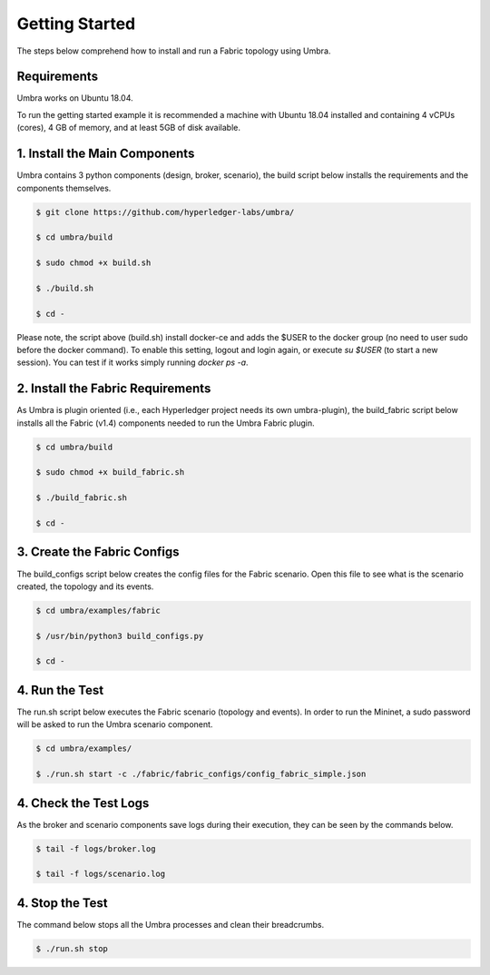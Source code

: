 Getting Started
===============

The steps below comprehend how to install and run a Fabric topology using Umbra.

Requirements
************

Umbra works on Ubuntu 18.04.

To run the getting started example it is recommended a machine with Ubuntu 18.04 installed and containing 4 vCPUs (cores), 4 GB of memory, and at least 5GB of disk available.


1. Install the Main Components
******************************

Umbra contains 3 python components (design, broker, scenario), the build script below installs the requirements and the components themselves.


.. code-block:: bash

    $ git clone https://github.com/hyperledger-labs/umbra/

    $ cd umbra/build

    $ sudo chmod +x build.sh

    $ ./build.sh

    $ cd -

Please note, the script above (build.sh) install docker-ce and adds the $USER to the docker group (no need to user sudo before the docker command). To enable this setting, logout and login again, or execute `su $USER` (to start a new session). You can test if it works simply running `docker ps -a`.


2. Install the Fabric Requirements
**********************************

As Umbra is plugin oriented (i.e., each Hyperledger project needs its own umbra-plugin), the build_fabric script below installs all the Fabric (v1.4) components needed to run the Umbra Fabric plugin.

.. code-block:: bash

    $ cd umbra/build

    $ sudo chmod +x build_fabric.sh

    $ ./build_fabric.sh

    $ cd -


3. Create the Fabric Configs
****************************

The build_configs script below creates the config files for the Fabric scenario.
Open this file to see what is the scenario created, the topology and its events.

.. code-block:: bash

    $ cd umbra/examples/fabric

    $ /usr/bin/python3 build_configs.py 

    $ cd -


4. Run the Test
***************

The run.sh script below executes the Fabric scenario (topology and events).
In order to run the Mininet, a sudo password will be asked to run the Umbra scenario component.

.. code-block:: bash

    $ cd umbra/examples/

    $ ./run.sh start -c ./fabric/fabric_configs/config_fabric_simple.json



4. Check the Test Logs
**********************

As the broker and scenario components save logs during their execution, they can be seen by the commands below.

.. code-block:: bash

    $ tail -f logs/broker.log

    $ tail -f logs/scenario.log


4. Stop the Test
****************

The command below stops all the Umbra processes and clean their breadcrumbs. 

.. code-block:: bash

    $ ./run.sh stop